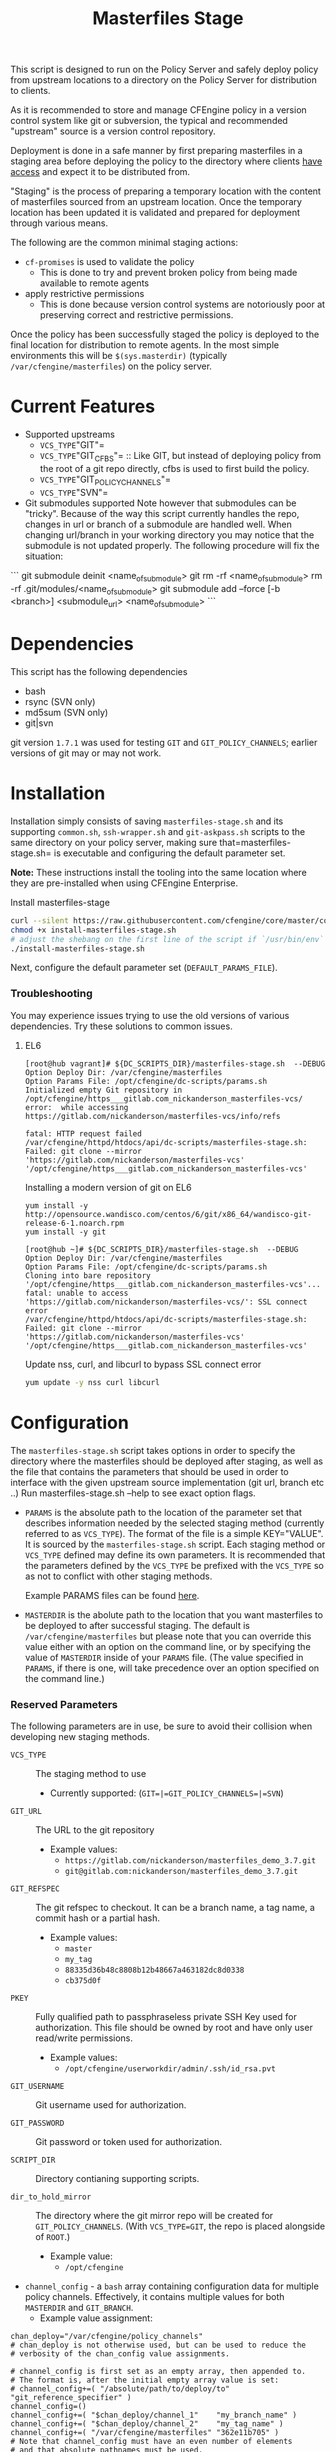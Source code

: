 #+Title: Masterfiles Stage

This script is designed to run on the Policy Server and safely deploy
policy from upstream locations to a directory on the Policy Server for
distribution to clients.

[[file:images/basic_cfengine_architecture.png]]

As it is recommended to store and manage CFEngine policy in a version
control system like git or subversion, the typical and recommended
"upstream" source is a version control repository.

Deployment is done in a safe manner by first preparing masterfiles in
a staging area before deploying the policy to the directory where
clients [[https://docs.cfengine.com/latest/reference-promise-types-access.html#top][have access]] and expect it to be distributed from.

"Staging" is the process of preparing a temporary location with the
content of masterfiles sourced from an upstream location. Once the
temporary location has been updated it is validated and prepared for
deployment through various means.

The following are the common minimal staging actions:
  - =cf-promises= is used to validate the policy
    - This is done to try and prevent broken policy from being made
      available to remote agents
  - apply restrictive permissions
    - This is done because version control systems are notoriously
      poor at preserving correct and restrictive permissions.

Once the policy has been successfully staged the policy is deployed to
the final location for distribution to remote agents. In the most
simple environments this will be =$(sys.masterdir)= (typically
=/var/cfengine/masterfiles=) on the policy server.


* Current Features
:PROPERTIES:
:ID:       328afa2e-3e6d-4e87-87bc-0db71b009763
:END:
- Supported upstreams
  - =VCS_TYPE="GIT"=
  - =VCS_TYPE="GIT_CFBS"= :: Like GIT, but instead of deploying policy from the root of a git repo directly, cfbs is used to first build the policy.
  - =VCS_TYPE="GIT_POLICY_CHANNELS"=
  - =VCS_TYPE="SVN"=

- Git submodules supported
  Note however that submodules can be "tricky".
  Because of the way this script currently handles the repo, changes in url or branch of a submodule are handled well.
  When changing url/branch in your working directory you may notice that the submodule is not updated properly. The following procedure will fix the situation:

```
  git submodule deinit <name_of_submodule>
  git rm -rf <name_of_submodule>
  rm -rf .git/modules/<name_of_submodule>
  git submodule add --force [-b <branch>] <submodule_url> <name_of_submodule>
```

* Dependencies
:PROPERTIES:
:ID:       b04a05f5-f84f-4c38-aed0-837e2ca6c10c
:END:
This script has the following dependencies
- bash
- rsync (SVN only)
- md5sum (SVN only)
- git|svn

git version =1.7.1= was used for testing =GIT= and =GIT_POLICY_CHANNELS=;
earlier versions of git may or may not work.

* Installation
:PROPERTIES:
:ID:       2aeaaa9b-1229-4c14-b130-6d86e370de42
:END:
Installation simply consists of saving =masterfiles-stage.sh= and its supporting
=common.sh=, =ssh-wrapper.sh= and =git-askpass.sh= scripts to the same directory on your policy
server, making sure that=masterfiles-stage.sh= is executable and configuring the default
parameter set.

*Note:* These instructions install the tooling into the same location where they
are pre-installed when using CFEngine Enterprise.

#+Caption: Install masterfiles-stage
#+BEGIN_SRC sh :exports code
  curl --silent https://raw.githubusercontent.com/cfengine/core/master/contrib/masterfiles-stage/install-masterfiles-stage.sh --remote-name
  chmod +x install-masterfiles-stage.sh
  # adjust the shebang on the first line of the script if `/usr/bin/env` isn't the correct path to `env`.
  ./install-masterfiles-stage.sh
#+END_SRC

#+Name: masterfiles-stage.sh
#+BEGIN_SRC sh :tangle ./install-masterfiles-stage.sh :exports none
  #!/bin/env bash
  SRC_DIR="https://raw.githubusercontent.com/cfengine/core/master/contrib/masterfiles-stage"
  DC_SCRIPTS_DIR=$(/var/cfengine/bin/cf-promises --file update.cf --show-vars=dc_scripts | awk '/update_def\.dc_scripts/ {print $2}')
  DEFAULT_PARAMS_FILE="/opt/cfengine/dc-scripts/params.sh"
  mkdir -p ${DC_SCRIPTS_DIR}
  mkdir -p $(dirname ${DEFAULT_PARAMS_FILE})
  curl --silent ${SRC_DIR}/masterfiles-stage.sh --output ${DC_SCRIPTS_DIR}/masterfiles-stage.sh
  curl --silent ${SRC_DIR}/common.sh --output ${DC_SCRIPTS_DIR}/common.sh
  curl --silent ${SRC_DIR}/example_params/PARAMS_example_git_branch.sh --output ${DEFAULT_PARAMS_FILE}
  chown root:root ${DC_SCRIPTS_DIR}/masterfiles-stage.sh ${DC_SCRIPTS_DIR}/common.sh ${DEFAULT_PARAMS_FILE}
  chmod 500 ${DC_SCRIPTS_DIR}/masterfiles-stage.sh
  chmod 400 ${DC_SCRIPTS_DIR}/common.sh
  chmod 600 ${DEFAULT_PARAMS_FILE}
  echo "Now, edit ${DEFAULT_PARAMS_FILE} to conigure your upstream repository."
  echo "Then, run '${DC_SCRIPTS_DIR}/masterfiles-stage.sh --DEBUG' to test deployment"
#+END_SRC

Next, configure the default parameter set (=DEFAULT_PARAMS_FILE=).

*** Troubleshooting

You may experience issues trying to use the old versions of various dependencies. Try these solutions to common issues.

**** EL6

#+CAPTION: fatal: HTTP request failed
#+begin_example
  [root@hub vagrant]# ${DC_SCRIPTS_DIR}/masterfiles-stage.sh  --DEBUG
  Option Deploy Dir: /var/cfengine/masterfiles
  Option Params File: /opt/cfengine/dc-scripts/params.sh
  Initialized empty Git repository in /opt/cfengine/https___gitlab.com_nickanderson_masterfiles-vcs/
  error:  while accessing https://gitlab.com/nickanderson/masterfiles-vcs/info/refs

  fatal: HTTP request failed
  /var/cfengine/httpd/htdocs/api/dc-scripts/masterfiles-stage.sh: Failed: git clone --mirror 'https://gitlab.com/nickanderson/masterfiles-vcs' '/opt/cfengine/https___gitlab.com_nickanderson_masterfiles-vcs'
#+end_example

#+CAPTION: Installing a modern version of git on EL6
#+BEGIN_SRC
  yum install -y http://opensource.wandisco.com/centos/6/git/x86_64/wandisco-git-release-6-1.noarch.rpm
  yum install -y git
#+END_SRC

#+CAPTION: SSL connect error
#+begin_example
  [root@hub ~]# ${DC_SCRIPTS_DIR}/masterfiles-stage.sh  --DEBUG
  Option Deploy Dir: /var/cfengine/masterfiles
  Option Params File: /opt/cfengine/dc-scripts/params.sh
  Cloning into bare repository '/opt/cfengine/https___gitlab.com_nickanderson_masterfiles-vcs'...
  fatal: unable to access 'https://gitlab.com/nickanderson/masterfiles-vcs/': SSL connect error
  /var/cfengine/httpd/htdocs/api/dc-scripts/masterfiles-stage.sh: Failed: git clone --mirror 'https://gitlab.com/nickanderson/masterfiles-vcs' '/opt/cfengine/https___gitlab.com_nickanderson_masterfiles-vcs'
#+end_example

#+CAPTION: Update nss, curl, and libcurl to bypass SSL connect error
#+BEGIN_SRC sh
  yum update -y nss curl libcurl
#+END_SRC

* Configuration
:PROPERTIES:
:ID:       29bd6403-b885-4867-8b4e-a6605bf0dfd1
:END:

The =masterfiles-stage.sh= script takes options in order to specify the
directory where the masterfiles should be deployed after staging, as well as
the file that contains the parameters that should be used in order to interface
with the given upstream source implementation (git url, branch etc ..)
Run masterfiles-stage.sh --help to see exact option flags.

- =PARAMS= is the absolute path to the location of the
  parameter set that describes information needed by the selected
  staging method (currently referred to as =VCS_TYPE=). The format of
  the file is a simple KEY="VALUE". It is sourced by the
  =masterfiles-stage.sh= script. Each staging method or =VCS_TYPE=
  defined may define its own parameters. It is recommended that the
  parameters defined by the =VCS_TYPE= be prefixed with the =VCS_TYPE=
  so as not to conflict with other staging methods.

  Example PARAMS files can be found [[file:example_params/][here]].

- =MASTERDIR= is the abolute path to the location that you
  want masterfiles to be deployed to after successful staging.
  The default is =/var/cfengine/masterfiles= but please note that
  you can override this value either with an option on the command line,
  or by specifying the value of =MASTERDIR= inside of your =PARAMS= file.
  (The value specified in =PARAMS=, if there is one, will take precedence
  over an option specified on the command line.)

*** Reserved Parameters
:PROPERTIES:
:ID:       210cf03a-c8b3-47f3-916f-828c958bde5b
:END:
The following parameters are in use, be sure to avoid their collision
when developing new staging methods.

- =VCS_TYPE= :: The staging method to use
  - Currently supported: (=GIT=|=GIT_POLICY_CHANNELS=|=SVN=)

- =GIT_URL= :: The URL to the git repository
  - Example values:
    - =https://gitlab.com/nickanderson/masterfiles_demo_3.7.git=
    - =git@gitlab.com:nickanderson/masterfiles_demo_3.7.git=

- =GIT_REFSPEC= :: The git refspec to checkout.
  It can be a branch name, a tag name, a commit hash or a partial hash.
  - Example values:
    - =master=
    - =my_tag=
    - =88335d36b48c8808b12b48667a463182dc8d0338=
    - =cb375d0f=

- =PKEY= :: Fully qualified path to passphraseless private SSH Key used for authorization.
  This file should be owned by root and have only user read/write permissions.
  - Example values:
    - =/opt/cfengine/userworkdir/admin/.ssh/id_rsa.pvt=

- =GIT_USERNAME= :: Git username used for authorization.

- =GIT_PASSWORD= :: Git password or token used for authorization.

- =SCRIPT_DIR= :: Directory contianing supporting scripts.

- =dir_to_hold_mirror= :: The directory where the git mirror repo will
  be created for =GIT_POLICY_CHANNELS=.  (With =VCS_TYPE=GIT=, the repo
  is placed alongside of =ROOT=.)
  - Example value:
    - =/opt/cfengine=

- =channel_config= - a =bash= array containing configuration data
  for multiple policy channels.  Effectively, it contains multiple
  values for both =MASTERDIR= and =GIT_BRANCH=.
  - Example value assignment:
#+BEGIN_EXAMPLE
  chan_deploy="/var/cfengine/policy_channels"
  # chan_deploy is not otherwise used, but can be used to reduce the
  # verbosity of the chan_config value assignments.

  # channel_config is first set as an empty array, then appended to.
  # The format is, after the initial empty array value is set:
  # channel_config+=( "/absolute/path/to/deploy/to"  "git_reference_specifier" )
  channel_config=()
  channel_config+=( "$chan_deploy/channel_1"    "my_branch_name" )
  channel_config+=( "$chan_deploy/channel_2"    "my_tag_name" )
  channel_config+=( "/var/cfengine/masterfiles" "362e11b705" )
  # Note that channel_config must have an even number of elements
  # and that absolute pathnames must be used.
#+END_EXAMPLE

- =SVN_URL= :: The URL to the svn repository

- =SVN_BRANCH= :: The svn branch to checkout

- =ROOT= :: Location where policy is staged.
  - =/opt/cfengine/masterfiles_staging=

The following attributes are used by CFEngine Enterprise and
their usage for other means should be avoided to avoid collisions.

- =GIT_SSH= :: Helper script to access SSH Git repositories (uses =PKEY=).

- =GIT_ASKPASS= :: Helper script to provide HTTPS authorization details to Git
  (uses =GIT_USERNAME= and =GIT_PASSWORD=).

*** Special Note
:PROPERTIES:
:ID:       a1306b8d-35b3-4fc3-9376-9f4f07f2fed7
:END:
The executing user may require additional configuration in order to
successfully authenticate. The specifics depend on the specifics of
your upstream repository. For example, an upstream repository over
http or https that allows anonymous access may need no additional
configuration, but an upstream that uses ssh keys for authentication
may require trust establishment (accepting the host key fingerprint),
and the presence of an ssh key for authentication. Depending on the
security requirements of your organization, you may use a
passphraseless key, or you may use something like =ssh-agent=.

* Example Usage
:PROPERTIES:
:ID:       67b5ead8-5bdf-47d9-a26a-70ad95b742d5
:END:

The script can be invoked manually:

#+CAPTION: Example manually executing masterfiles-stage
#+begin_example
  [root@hub ~]# ${DC_SCRIPTS_DIR}/masterfiles-stage.sh --DEBUG
  Option Deploy Dir: /var/cfengine/masterfiles
  Option Params File: /opt/cfengine/dc-scripts/params.sh
  Cloning into bare repository '/opt/cfengine/https___gitlab.com_nickanderson_masterfiles-vcs'...
  warning: redirecting to https://gitlab.com/nickanderson/masterfiles-vcs.git/
  remote: Enumerating objects: 135, done.
  remote: Counting objects: 100% (135/135), done.
  remote: Compressing objects: 100% (116/116), done.
  remote: Total 135 (delta 18), reused 123 (delta 13), pack-reused 0
  Receiving objects: 100% (135/135), 201.34 KiB | 1.94 MiB/s, done.
  Resolving deltas: 100% (18/18), done.
  Successfully deployed '3.15.1' from 'https://gitlab.com/nickanderson/masterfiles-vcs' to '/var/cfengine/masterfiles' on Wed Apr 15 19:52:54 UTC 2020
#+end_example

Or execution can be automated with CFEngine.

To enable automatic deployment define =cfengine_internal_masterfiles_update= and ensure that =cfe_internal_update_from_repository= is run as part of the update policy. Note, =cfe_internal_update_from_repository= is run automatically when =cfengine_internal_masterfiles_update= is defined AND CFEngine Enterprise binaries are in use using the stock update policy.

#+CAPTION: Example augments (def.json) enabling automatic deployment and adding update from repository to end of update bundlesequence
#+BEGIN_SRC json
{

  "classes": {
    "cfengine_internal_masterfiles_update": [ "am_policy_hub::" ]
  },
  "vars": {
    "control_common_update_bundlesequence_end": [ "cfe_internal_update_from_repository" ]
  }
}
#+END_SRC

Inform output from the update policy will indicate execution result:

#+CAPTION: Example output from successful execution
#+begin_example
[root@hub ~]# cf-agent -KIf update.cf;
    info: Executing 'no timeout' ... '/var/cfengine/httpd/htdocs/api/dc-scripts/masterfiles-stage.sh'
    info: Command related to promiser '/var/cfengine/httpd/htdocs/api/dc-scripts/masterfiles-stage.sh' returned code defined as promise kept 0
    info: Completed execution of '/var/cfengine/httpd/htdocs/api/dc-scripts/masterfiles-stage.sh'
#+end_example

#+CAPTION: Example output when upstream policy does not validate
#+begin_example
[root@hub ~]# cf-agent -KIf update.cf;
    info: Executing 'no timeout' ... '/var/cfengine/httpd/htdocs/api/dc-scripts/masterfiles-stage.sh'
   error: Command related to promiser '/var/cfengine/httpd/htdocs/api/dc-scripts/masterfiles-stage.sh' returned code defined as promise failed 1
    info: Completed execution of '/var/cfengine/httpd/htdocs/api/dc-scripts/masterfiles-stage.sh'
R: Masterfiles deployment failed, for more info see '/var/cfengine/outputs/dc-scripts.log'
   error: Method 'cfe_internal_masterfiles_stage' failed in some repairs
[root@hub ~]# tail /var/cfengine/outputs/dc-scripts.log
From https://gitlab.com/nickanderson/masterfiles-vcs
   7b35681..01b62cf  3.15.x     -> 3.15.x
/var/cfengine/tmp.0B5Bz0DRD7/promises.cf:6:6: error: syntax error
ERROR
     ^
/var/cfengine/tmp.0B5Bz0DRD7/promises.cf:6:6: error: Expected 'bundle' or 'body' keyword, wrong input 'ERROR'
ERROR
     ^
   error: There are syntax errors in policy files
/var/cfengine/httpd/htdocs/api/dc-scripts/masterfiles-stage.sh: Update policy staged in /var/cfengine/tmp.0B5Bz0DRD7 could not be validated, aborting.
#+end_example

Alternatively, write custom policy to trigger deployment:

#+CAPTION: Custom policy to drive automatic deployment
#+BEGIN_SRC cfengine3
  bundle agent stage_masterfiles
  {
    vars:
        policy_server::

        # cf-promises --file update.cf --show-vars=dc_scripts | awk '/update_def\.dc_scripts/ {print $2}')
        "deploy_script"
          string => "/var/cfengine/httpd/htdocs/api/dc-scripts/masterfiles-stage.sh";

        "masterfiles_deploy_destination"
          string => "/var/cfengine/masterfiles";

    classes:
      "automatic_policy_deployment_allowed"
        expression => "any"; # or perhaps Tuesday.Morning

    commands:
        policy_server.automatic_policy_deployment_allowed::
        # masterfiles-stage.sh DESTINATION PARAMS
        "$(deploy_script)"
          args => "-d '$(masterfiles_deploy_destination)' -p '/var/cfengine/deploy_params/PARAMS_masterfiles.sh'",
          comment => "Masterfiles should be deployed to $(masterfiles_deploy_destination) using ";
  }
#+END_SRC

If the params file is placed in the default location
=/opt/cfengine/dc-scripts/params.sh=, and if the value of =MASTERDIR= is
specified in the params file, the CFEngine code can be as simple as:

#+CAPTION: Simplest execution of masterfiles-stage leveraging defaults
#+BEGIN_SRC cfengine3
  bundle agent stage_masterfiles
  {
    commands:
      policy_server::
        # cf-promises --file update.cf --show-vars=dc_scripts | awk '/update_def\.dc_scripts/ {print $2}')
        "/var/cfengine/httpd/htdocs/api/dc-scripts/masterfiles-stage.sh";
  }
#+END_SRC


* Phased Rollout with Multiple Staged Masterfiles
:PROPERTIES:
:ID:       bbaa7eed-e400-4f71-a7c5-283ed5e2deca
:END:

The =masterfiles-stage.sh= script can support an implementation for
phased rollout. Phased Rollout is the process of releasing a *policy*
change to a population in a controlled manner.
(=GIT_POLICY_CHANNELS= is one such implementation.)
